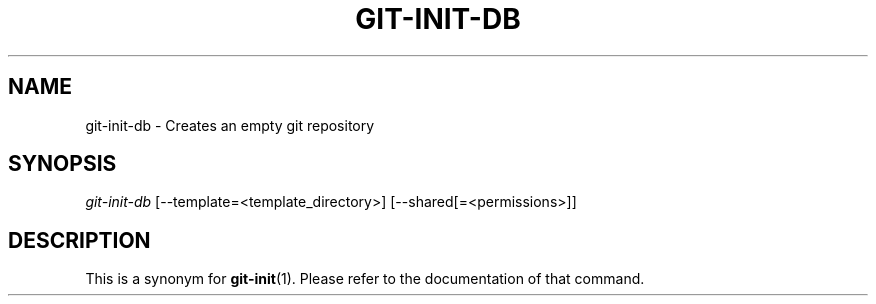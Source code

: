 .\" ** You probably do not want to edit this file directly **
.\" It was generated using the DocBook XSL Stylesheets (version 1.69.1).
.\" Instead of manually editing it, you probably should edit the DocBook XML
.\" source for it and then use the DocBook XSL Stylesheets to regenerate it.
.TH "GIT\-INIT\-DB" "1" "01/12/2007" "" ""
.\" disable hyphenation
.nh
.\" disable justification (adjust text to left margin only)
.ad l
.SH "NAME"
git\-init\-db \- Creates an empty git repository
.SH "SYNOPSIS"
\fIgit\-init\-db\fR [\-\-template=<template_directory>] [\-\-shared[=<permissions>]]
.SH "DESCRIPTION"
This is a synonym for \fBgit\-init\fR(1). Please refer to the documentation of that command.

